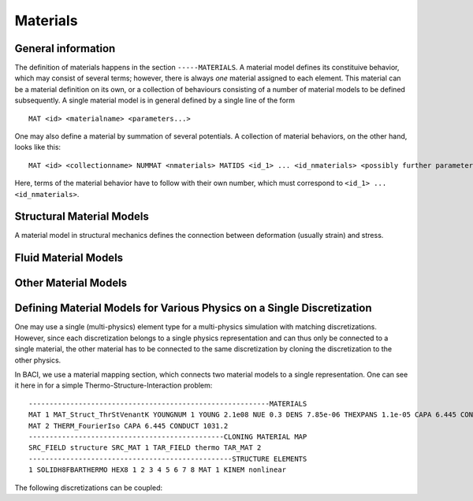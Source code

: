 .. _materials:

Materials
===========

General information
--------------------

The definition of materials happens in the section ``-----MATERIALS``.
A material model defines its constituive behavior, which may consist of several terms; however, there is always *one* material assigned to each element. 
This material can be a material definition on its own, 
or a collection of behaviours consisting of a number of material models
to be defined subsequently. A single material model is in general defined by a single line of the form

::

   MAT <id> <materialname> <parameters...>

One may also define a material by summation of several potentials. A collection of material behaviors, on the other hand, looks like this:

::

   MAT <id> <collectionname> NUMMAT <nmaterials> MATIDS <id_1> ... <id_nmaterials> <possibly further parameters>

Here, terms of the material behavior have to follow with their own number, which must correspond to ``<id_1> ... <id_nmaterials>``.



Structural Material Models
--------------------------


A material model in structural mechanics defines the connection between deformation (usually strain) and stress. 


Fluid Material Models
---------------------



Other Material Models
---------------------

Defining Material Models for Various Physics on a Single Discretization
-----------------------------------------------------------------------

One may use a single (multi-physics) element type for a multi-physics simulation with matching discretizations.
However, since each discretization belongs to a single physics representation and can thus only be connected to a single material,
the other material has to be connected to the same discretization by cloning the discretization to the other physics.

In BACI, we use a material mapping section, which connects two material models to a single representation.
One can see it here in for a simple Thermo-Structure-Interaction problem:

::

   ----------------------------------------------------------MATERIALS
   MAT 1 MAT_Struct_ThrStVenantK YOUNGNUM 1 YOUNG 2.1e08 NUE 0.3 DENS 7.85e-06 THEXPANS 1.1e-05 CAPA 6.445 CONDUCT 1031.2 INITTEMP 273.15
   MAT 2 THERM_FourierIso CAPA 6.445 CONDUCT 1031.2
   -----------------------------------------------CLONING MATERIAL MAP
   SRC_FIELD structure SRC_MAT 1 TAR_FIELD thermo TAR_MAT 2
   -------------------------------------------------STRUCTURE ELEMENTS
   1 SOLIDH8FBARTHERMO HEX8 1 2 3 4 5 6 7 8 MAT 1 KINEM nonlinear

The following discretizations can be coupled:



